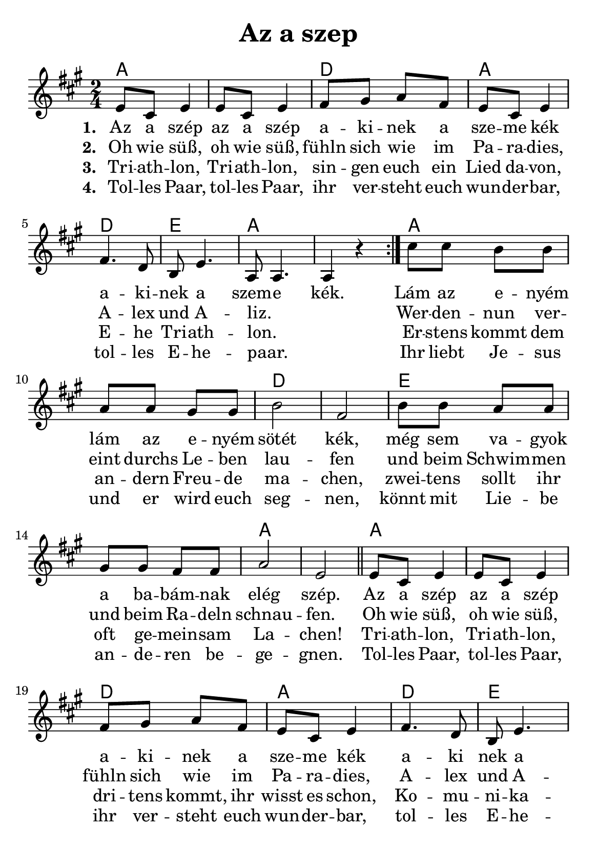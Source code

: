 % Diese Datei kann mit GNU Lilypond (www.lilypond.org) in ein PDF-Notenblatt uebersetzt werden.

\header{
	title = "Az a szep"
}
\version "2.16.2"

\paper {
  #(set-paper-size "a5")
  margin=1.5\in
}

\layout {
  indent = #0
}

%% << indiziert, dass alles bis >> parallel verarbeitet wird.
<<

				% Die Akkorde kommen als erstes, weil sie ganz oben stehen 
				% sollen. Hier geben wir den Akkord und die Notenlaenge an, 
				% also a1 ist eine ganze Note in A Dur (in unserem Fall 
				% entspricht das zwei Takten), d4 ist ein halber Takt in 
				% D Dur.
  \chords {
    a1 d2 a2 d2 e2 a1 a1 d1 e1 a1 a1 d2 a2 d2 e2 a1 a1 d1 e1 a1 a1 d2 a2 d2 e2 a2
  }
  
				% Die Melodie in Ton und Notenlaenge. "'" verschiebt eine 
				% Note um eine Oktave nach oben, "," nach unten. Ansonsten 
				% wird immer diejenige Oktave gesetzt, wo die Note am naechsten 
				% zur vorhergehenden liegt.
  \relative e' {
    \repeat volta 2 {
      \time 2/4
      \key a \major
      e8 cis8 e4 | e8 cis8 e4 | fis8 gis8 a8 fis8 | e8 cis8 e4 | fis4. d8 | b8 e4. | a,8 a4. | a4 r4
    }
    cis'8 cis8 b8 b8 | a8 a8 gis8 gis8 | b2 | fis2 | 
    b8 b8 a8 a8 | gis8 gis8 fis8 fis8 | a2 | e2 |
    \bar "||"  
    
    e8 cis8 e4 | e8 cis8 e4 | fis8 gis8 a8 fis8 | e8 cis8 e4 | fis4. d8 | b8 e4. | a,8 a8 a8 a8 | a8 r4.
    \bar "||"
    
				%<a b> setzt beide Noten, a und b, parallel.
    <cis' a>8 <cis a>8 <b gis>8 <b gis>8 | <a fis>8 <a fis>8 <e gis>8 <e gis>8 | <b' gis>2 | <d, fis>2 | 
    <b' gis>8 <b gis>8 <a fis>8 <a fis>8 | <gis e>8 <gis e>8 <fis d>8 <fis d>8 | <a fis>2 | <e cis>2 |
    e8 cis8 e4 | e8 cis8 e4 | fis8 gis8 a8 fis8 | e8 cis8 e4 | fis4. d8 | b8 e4. | a,8 a4. | a4 r4
    \bar "|."
  }

				% Pro Strophe setzen wir eine lyrics-Einheit. 
  \addlyrics {
    \set stanza = #"1. " 
    Az a szép | az a szép | a -- ki -- nek a | sze -- me  kék | a -- ki -- | nek a | szem -- e | kék. |
    Lám az e -- nyém | lám az e -- nyém | sötét | kék, |
    még sem va -- gyok | a ba -- bám -- nak | elég | szép. |
    Az a szép | az a szép | a -- ki -- nek a | sze -- me  kék | a -- ki | nek a | sze -- me fe -- ke -- | te. 
  }
  \addlyrics {
    \set stanza = #"2. " 
    Oh wie süß, | oh wie süß, | fühln sich wie im | Pa -- ra -- dies, | A -- lex und A -- liz. _ _ |
    Wer -- den -- nun ver -- | eint durchs Le -- ben | lau -- | fen | und beim Schwim -- men | und beim Ra -- deln | schnau -- | fen.
    Oh wie süß, | oh wie süß, | fühln sich wie im | Pa -- ra -- dies, | A -- lex und A -- liz. _ _ _ |
  }
  \addlyrics {
    \set stanza = #"3. " 
    Tri -- ath -- lon, | Tri -- ath -- lon, | sin -- gen euch ein | Lied da -- von, | E -- he | Tri -- ath -- | lon. _ _ |
    Er -- stens kommt dem | an -- dern Freu -- de | ma -- chen, | zwei -- tens sollt ihr | oft ge -- mein -- sam | La -- | chen! |
    Tri -- ath -- lon, | Tri -- ath -- lon, | dri -- tens kommt, ihr | wisst es schon, | Ko -- mu -- | ni -- ka -- | tion. _ _ _ |
  }
  \addlyrics {
    \set stanza = #"4. " 
    Tol -- les Paar, | tol -- les Paar, | ihr ver -- steht euch | wun -- der -- bar, | tol -- les | E -- he -- paar. _ _ |
    Ihr liebt Je -- sus | und er wird euch | seg -- | nen, | könnt mit Lie -- be | an -- de -- ren be -- | ge -- | gnen. |
    Tol -- les Paar, | tol -- les Paar, | ihr ver -- steht euch | wun -- der -- bar, | tol -- les | E -- he -- paar. _ _ _ |
  }

>>

